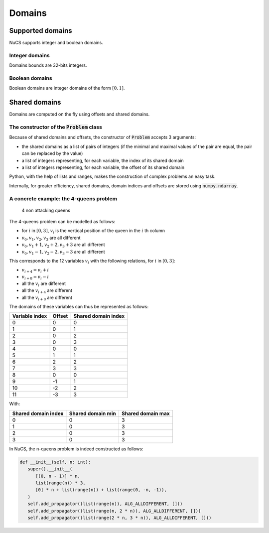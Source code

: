 #######
Domains
#######


*****************
Supported domains
*****************

NuCS supports integer and boolean domains.


Integer domains
###############

Domains bounds are 32-bits integers.


Boolean domains
###############

Boolean domains are integer domains of the form :math:`[0, 1]`.


**************
Shared domains
**************

Domains are computed on the fly using offsets and shared domains.


The constructor of the :code:`Problem` class
############################################
Because of shared domains and offsets, the constructor of :code:`Problem` accepts 3 arguments:

- the shared domains as a list of pairs of integers
  (if the minimal and maximal values of the pair are equal, the pair can be replaced by the value)
- a list of integers representing, for each variable, the index of its shared domain
- a list of integers representing, for each variable, the offset of its shared domain

Python, with the help of lists and ranges, makes the construction of complex problems an easy task.

Internally, for greater efficiency, shared domains, domain indices and offsets are stored using :code:`numpy.ndarray`.


A concrete example: the 4-queens problem
########################################

.. figure:: ../../assets/queens.png
   :alt: 4-queens image

   4 non attacking queens


The 4-queens problem can be modelled as follows:

- for :math:`i` in :math:`[0, 3]`, :math:`v_i` is the vertical position of the queen in the :math:`i` th column
- :math:`v_0, v_1, v_2, v_3` are all different
- :math:`v_0, v_1 + 1, v_2 + 2, v_3 + 3` are all different
- :math:`v_0, v_1 - 1, v_2 - 2, v_3 - 3` are all different

This corresponds to the 12 variables :math:`v_i` with the following relations, for :math:`i` in :math:`[0, 3]`:

- :math:`v_{i+4} = v_i + i`
- :math:`v_{i+8} = v_i - i`
- all the :math:`v_i` are different
- all the :math:`v_{i+4}` are different
- all the :math:`v_{i+8}` are different

The domains of these variables can thus be represented as follows:

.. list-table::
   :header-rows: 1

   * - Variable index
     - Offset
     - Shared domain index
   * - 0
     - 0
     - 0
   * - 1
     - 0
     - 1
   * - 2
     - 0
     - 2
   * - 3
     - 0
     - 3
   * - 4
     - 0
     - 0
   * - 5
     - 1
     - 1
   * - 6
     - 2
     - 2
   * - 7
     - 3
     - 3
   * - 8
     - 0
     - 0
   * - 9
     - -1
     - 1
   * - 10
     - -2
     - 2
   * - 11
     - -3
     - 3

With:

.. list-table::
   :header-rows: 1

   * - Shared domain index
     - Shared domain min
     - Shared domain max
   * - 0
     - 0
     - 3
   * - 1
     - 0
     - 3
   * - 2
     - 0
     - 3
   * - 3
     - 0
     - 3

In NuCS, the n-queens problem is indeed constructed as follows:

.. code-block:: python

   def __init__(self, n: int):
      super().__init__(
         [(0, n - 1)] * n,
         list(range(n)) * 3,
         [0] * n + list(range(n)) + list(range(0, -n, -1)),
      )
      self.add_propagator((list(range(n)), ALG_ALLDIFFERENT, []))
      self.add_propagator((list(range(n, 2 * n)), ALG_ALLDIFFERENT, []))
      self.add_propagator((list(range(2 * n, 3 * n)), ALG_ALLDIFFERENT, []))

